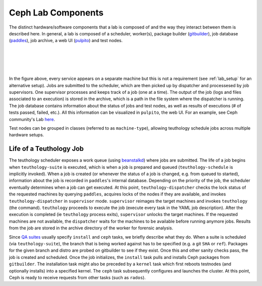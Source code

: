 .. _components:

===================
Ceph Lab Components
===================

The distinct hardware/software components that a lab is composed of and the way
they interact between them is described here. In general, a lab is composed of
a scheduler, worker(s), package builder (`gitbuilder
<http://ceph.com/gitbuilder.cgi>`__), job database (`paddles
<https://github.com/ceph/paddles>`__), job archive, a web UI (`pulpito
<https://github.com/ceph/pulpito>`__) and test nodes.

|
|

.. image:: cephlab.png
    :align: center
    :alt: Components of a Ceph Lab.

|
|

In the figure above, every service appears on a separate machine but this is
not a requirement (see :ref:`lab_setup` for an alternative setup). Jobs are
submitted to the scheduler, which are then picked up by dispatcher and
processesed by job supervisors. One supervisor processes and keeps track of a
job (one at a time). The output of the job (logs and files associated to an
execution) is stored in the archive, which is a path in the file system where
the dispatcher is running. The job database contains information about the status
of jobs and test nodes, as well as results of executions (# of tests passed,
failed, etc.). All this information can be visualized in ``pulpito``, the web
UI. For an example, see Ceph community's Lab `here <http://pulpito.ceph.com>`__.

Test nodes can be grouped in classes (referred to as ``machine-type``),
allowing teuthology schedule jobs across multiple hardware setups.

Life of a Teuthology Job
========================

The teuthology scheduler exposes a work queue (using `beanstalkd
<https://kr.github.io/beanstalkd/>`__) where jobs are submitted. The life of a
job begins when ``teuthology-suite`` is executed, which is when a job is
prepared and queued (``teuthology-schedule`` is implicitly invoked). When a job
is created (or whenever the status of a job is changed, e.g. from queued to
started), information about the job is recorded in ``paddles``'s internal
database. Depending on the priority of the job, the scheduler eventually
determines when a job can get executed. At this point,
``teuthology-dispatcher`` checks the lock status of the requested
machines by querying ``paddles``, acquires locks of the
nodes if they are available, and invokes ``teuthology-dispatcher`` in
``supervisor`` mode. ``supervisor`` reimages the target machines and invokes
``teuthology`` (the command). ``teuthology`` proceeds to execute the job
(execute every task in the YAML job description). After the execution is
completed (ie ``teuthology`` process exits), ``supervisor`` unlocks the 
target machines. If the requested machines are not available, the ``dispatcher``
waits for the machines to be available before running anymore jobs. Results from
the job are stored in the archive directory of the worker for forensic analysis.

Since `QA suites <https://github.com/ceph/ceph-qa-suite>`__ usually
specify ``install`` and ``ceph`` tasks, we briefly describe what they do. When
a suite is scheduled (via ``teuthology-suite``), the branch that is being
worked against has to be specified (e.g. a git ``SHA`` or ``ref``). Packages
for the given branch and distro are probed on gitbuilder to see if they exist.
Once this and other sanity checks pass, the job is created and scheduled. Once
the job initializes, the ``install`` task pulls and installs Ceph packages from
``gitbuilder``. The installation task might also be preceded by a ``kernel``
task which first reboots testnodes (and optionally installs) into a specified
kernel. The ``ceph`` task subsequently configures and launches the cluster. At
this point, Ceph is ready to receive requests from other tasks (such as
``rados``).
